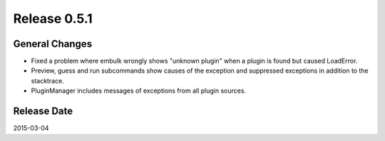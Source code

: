 Release 0.5.1
==================================

General Changes
------------------

* Fixed a problem where embulk wrongly shows "unknown plugin" when a plugin is found but caused LoadError.
* Preview, guess and run subcommands show causes of the exception and suppressed exceptions in addition to the stacktrace.
* PluginManager includes messages of exceptions from all plugin sources.

Release Date
------------------
2015-03-04
